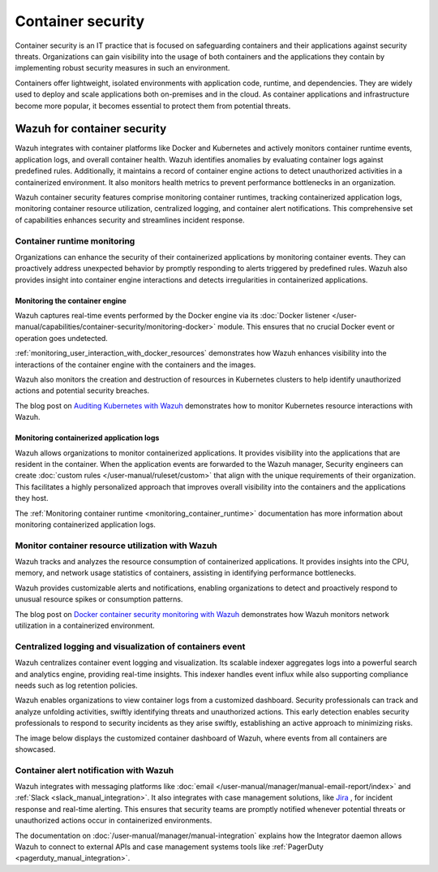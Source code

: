 .. Copyright (C) 2015, Wazuh, Inc.

.. meta::
   :description: Wazuh integrates with container platforms like Docker and Kubernetes. It actively monitors container runtime events, application logs, and overall container health. Learn more in this use case.
  
Container security
==================

Container security is an IT practice that is focused on safeguarding containers and their applications against security threats. Organizations can gain visibility into the usage of both containers and the applications they contain by implementing robust security measures in such an environment.

Containers offer lightweight, isolated environments with application code, runtime, and dependencies. They are widely used to deploy and scale applications both on-premises and in the cloud. As container applications and infrastructure become more popular, it becomes essential to protect them from potential threats. 

Wazuh for container security
----------------------------

Wazuh integrates with container platforms like Docker and Kubernetes and actively monitors container runtime events, application logs, and overall container health. Wazuh identifies anomalies by evaluating container logs against predefined rules. Additionally, it maintains a record of container engine actions to detect unauthorized activities in a containerized environment. It also monitors health metrics to prevent performance bottlenecks in an organization.

Wazuh container security features comprise monitoring container runtimes, tracking containerized application logs, monitoring container resource utilization, centralized logging, and container alert notifications. This comprehensive set of capabilities enhances security and streamlines incident response.

Container runtime monitoring
^^^^^^^^^^^^^^^^^^^^^^^^^^^^

Organizations can enhance the security of their containerized applications by monitoring container events. They can proactively address unexpected behavior by promptly responding to alerts triggered by predefined rules. Wazuh also provides insight into container engine interactions and detects irregularities in containerized applications. 

Monitoring the container engine 
~~~~~~~~~~~~~~~~~~~~~~~~~~~~~~~

Wazuh captures real-time events performed by the Docker engine via its :doc:`Docker listener </user-manual/capabilities/container-security/monitoring-docker>` module. This ensures that no crucial Docker event or operation goes undetected.

:ref:`monitoring_user_interaction_with_docker_resources` demonstrates how Wazuh enhances visibility into the interactions of the container engine with the containers and the images.

.. thumbnail:: /images/getting-started/use-cases/container-security/docker-container-interaction-alerts.png
   :title: Docker container user interaction alerts
   :alt: Docker container user interaction alerts
   :align: center
   :width: 80%

Wazuh also monitors the creation and destruction of resources in Kubernetes clusters to help identify unauthorized actions and potential security breaches.

The blog post on `Auditing Kubernetes with Wazuh <https://wazuh.com/blog/auditing-kubernetes-with-wazuh/>`__ demonstrates how to monitor Kubernetes resource interactions with Wazuh.

.. thumbnail:: /images/getting-started/use-cases/container-security/kubernetes-resource-interaction-alerts.png
   :title: Kubernetes resource interaction alerts
   :alt: Kubernetes resource interaction alerts
   :align: center
   :width: 80%

Monitoring containerized application logs
~~~~~~~~~~~~~~~~~~~~~~~~~~~~~~~~~~~~~~~~~

Wazuh allows organizations to monitor containerized applications. It provides visibility into the applications that are resident in the container. When the application events are forwarded to the Wazuh manager, Security engineers can create :doc:`custom rules </user-manual/ruleset/custom>` that align with the unique requirements of their organization. This facilitates a highly personalized approach that improves overall visibility into the containers and the applications they host.

The :ref:`Monitoring container runtime <monitoring_container_runtime>` documentation has more information about monitoring containerized application logs.

.. thumbnail:: /images/getting-started/use-cases/container-security/monitoring-containerized-application-logs.png
   :title: Monitoring containerized application logs
   :alt: Monitoring containerized application logs
   :align: center
   :width: 80%

Monitor container resource utilization with Wazuh
^^^^^^^^^^^^^^^^^^^^^^^^^^^^^^^^^^^^^^^^^^^^^^^^^

Wazuh tracks and analyzes the resource consumption of containerized applications. It provides insights into the CPU, memory, and network usage statistics of containers, assisting in identifying performance bottlenecks.

Wazuh provides customizable alerts and notifications, enabling organizations to detect and proactively respond to unusual resource spikes or consumption patterns.

The blog post on `Docker container security monitoring with Wazuh <https://wazuh.com/blog/docker-container-security-monitoring-with-wazuh/>`__ demonstrates how Wazuh monitors network utilization in a containerized environment.

.. thumbnail:: /images/getting-started/use-cases/container-security/monitoring-network-utilization.png
   :title: Monitoring network utilization in a containerized environment
   :alt: Monitoring network utilization in a containerized environment
   :align: center
   :width: 80%

Centralized logging and visualization of containers event
^^^^^^^^^^^^^^^^^^^^^^^^^^^^^^^^^^^^^^^^^^^^^^^^^^^^^^^^^

Wazuh centralizes container event logging and visualization. Its scalable indexer aggregates logs into a powerful search and analytics engine, providing real-time insights. This indexer handles event influx while also supporting compliance needs such as log retention policies.

Wazuh enables organizations to view container logs from a customized dashboard. Security professionals can track and analyze unfolding activities, swiftly identifying threats and unauthorized actions. This early detection enables security professionals to respond to security incidents as they arise swiftly, establishing an active approach to minimizing risks.

The image below displays the customized container dashboard of Wazuh, where events from all containers are showcased.

.. thumbnail:: /images/getting-started/use-cases/container-security/customized-container-dashboard.png
   :title: Customized container dashboard
   :alt: Customized container dashboard
   :align: center
   :width: 80%

Container alert notification with Wazuh
^^^^^^^^^^^^^^^^^^^^^^^^^^^^^^^^^^^^^^^

Wazuh integrates with messaging platforms like :doc:`email </user-manual/manager/manual-email-report/index>` and :ref:`Slack <slack_manual_integration>`. It also integrates with case management solutions, like `Jira <https://wazuh.com/blog/how-to-integrate-external-software-using-integrator/>`__ , for incident response and real-time alerting. This ensures that security teams are promptly notified whenever potential threats or unauthorized actions occur in containerized environments.

The documentation on :doc:`/user-manual/manager/manual-integration` explains how the Integrator daemon allows Wazuh to connect to external APIs and case management systems tools like :ref:`PagerDuty <pagerduty_manual_integration>`.

.. thumbnail:: /images/getting-started/use-cases/container-security/connect-external-API.png
   :title: Connect to external APIs and case management systems
   :alt: Connect to external APIs and case management systems
   :align: center
   :width: 80%
